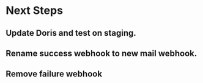 * Next Steps
** Update Doris and test on staging.
** Rename success webhook to new mail webhook.
** Remove failure webhook
